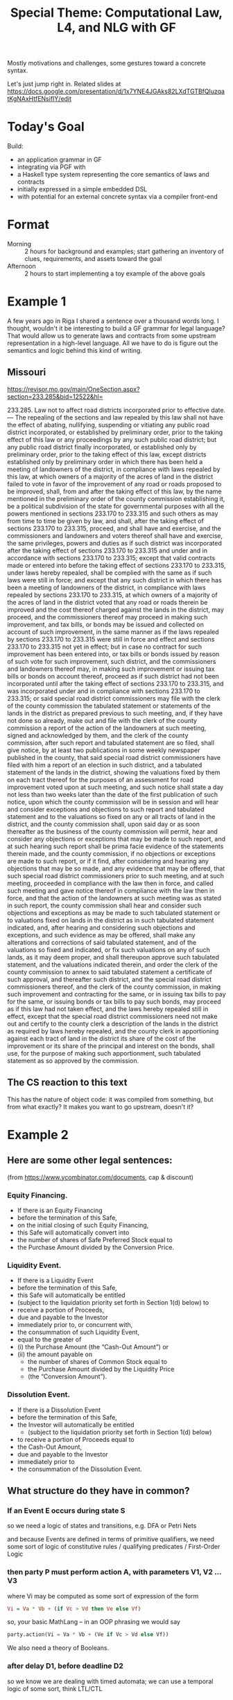 #+TITLE: Special Theme: Computational Law, L4, and NLG with GF

Mostly motivations and challenges, some gestures toward a concrete syntax.

Let's just jump right in. Related slides at https://docs.google.com/presentation/d/1x7YNE4JGAks82LXdTGTBfQluzqatKgNAxHtfENsifIY/edit

* Today's Goal

Build:
- an application grammar in GF
- integrating via PGF with
- a Haskell type system representing the core semantics of laws and contracts
- initially expressed in a simple embedded DSL
- with potential for an external concrete syntax via a compiler front-end

* Format

- Morning :: 2 hours for background and examples; start gathering an inventory of clues, requirements, and assets toward the goal
- Afternoon :: 2 hours to start implementing a toy example of the above goals

* Example 1

A few years ago in Riga I shared a sentence over a thousand words long. I thought, wouldn't it be interesting to build a GF grammar for legal language? That would allow us to generate laws and contracts from some upstream representation in a high-level language. All we have to do is figure out the semantics and logic behind this kind of writing.

** Missouri

https://revisor.mo.gov/main/OneSection.aspx?section=233.285&bid=12522&hl=

233.285.  Law not to affect road districts incorporated prior to effective date. — The repealing of the sections and law repealed by this law shall not have the effect of abating, nullifying, suspending or vitiating any public road district incorporated, or established by preliminary order, prior to the taking effect of this law or any proceedings by any such public road district; but any public road district finally incorporated, or established only by preliminary order, prior to the taking effect of this law, except districts established only by preliminary order in which there has been held a meeting of landowners of the district, in compliance with laws repealed by this law, at which owners of a majority of the acres of land in the district failed to vote in favor of the improvement of any road or roads proposed to be improved, shall, from and after the taking effect of this law, by the name mentioned in the preliminary order of the county commission establishing it, be a political subdivision of the state for governmental purposes with all the powers mentioned in sections 233.170 to 233.315 and such others as may from time to time be given by law, and shall, after the taking effect of sections 233.170 to 233.315, proceed, and shall have and exercise, and the commissioners and landowners and voters thereof shall have and exercise, the same privileges, powers and duties as if such district was incorporated after the taking effect of sections 233.170 to 233.315 and under and in accordance with sections 233.170 to 233.315; except that valid contracts made or entered into before the taking effect of sections 233.170 to 233.315, under laws hereby repealed, shall be complied with the same as if such laws were still in force; and except that any such district in which there has been a meeting of landowners of the district, in compliance with laws repealed by sections 233.170 to 233.315, at which owners of a majority of the acres of land in the district voted that any road or roads therein be improved and the cost thereof charged against the lands in the district, may proceed, and the commissioners thereof may proceed in making such improvement, and tax bills, or bonds may be issued and collected on account of such improvement, in the same manner as if the laws repealed by sections 233.170 to 233.315 were still in force and effect and sections 233.170 to 233.315 not yet in effect; but in case no contract for such improvement has been entered into, or tax bills or bonds issued by reason of such vote for such improvement, such district, and the commissioners and landowners thereof may, in making such improvement or issuing tax bills or bonds on account thereof, proceed as if such district had not been incorporated until after the taking effect of sections 233.170 to 233.315, and was incorporated under and in compliance with sections 233.170 to 233.315; or said special road district commissioners may file with the clerk of the county commission the tabulated statement or statements of the lands in the district as prepared previous to such meeting, and, if they have not done so already, make out and file with the clerk of the county commission a report of the action of the landowners at such meeting, signed and acknowledged by them, and the clerk of the county commission, after such report and tabulated statement are so filed, shall give notice, by at least two publications in some weekly newspaper published in the county, that said special road district commissioners have filed with him a report of an election in such district, and a tabulated statement of the lands in the district, showing the valuations fixed by them on each tract thereof for the purposes of an assessment for road improvement voted upon at such meeting, and such notice shall state a day not less than two weeks later than the date of the first publication of such notice, upon which the county commission will be in session and will hear and consider exceptions and objections to such report and tabulated statement and to the valuations so fixed on any or all tracts of land in the district, and the county commission shall, upon said day or as soon thereafter as the business of the county commission will permit, hear and consider any objections or exceptions that may be made to such report, and at such hearing such report shall be prima facie evidence of the statements therein made, and the county commission, if no objections or exceptions are made to such report, or if it find, after considering and hearing any objections that may be so made, and any evidence that may be offered, that such special road district commissioners prior to such meeting, and at such meeting, proceeded in compliance with the law then in force, and called such meeting and gave notice thereof in compliance with the law then in force, and that the action of the landowners at such meeting was as stated in such report, the county commission shall hear and consider such objections and exceptions as may be made to such tabulated statement or to valuations fixed on lands in the district as in such tabulated statement indicated, and, after hearing and considering such objections and exceptions, and such evidence as may be offered, shall make any alterations and corrections of said tabulated statement, and of the valuations so fixed and indicated, or fix such valuations on any of such lands, as it may deem proper, and shall thereupon approve such tabulated statement, and the valuations indicated therein, and order the clerk of the county commission to annex to said tabulated statement a certificate of such approval, and thereafter such district, and the special road district commissioners thereof, and the clerk of the county commission, in making such improvement and contracting for the same, or in issuing tax bills to pay for the same, or issuing bonds or tax bills to pay such bonds, may proceed as if this law had not taken effect, and the laws hereby repealed still in effect, except that the special road district commissioners need not make out and certify to the county clerk a description of the lands in the district as required by laws hereby repealed, and the county clerk in apportioning against each tract of land in the district its share of the cost of the improvement or its share of the principal and interest on the bonds, shall use, for the purpose of making such apportionment, such tabulated statement as so approved by the commission.


** The CS reaction to this text

This has the nature of object code: it was compiled from something, but from what exactly? It makes you want to go upstream, doesn't it?

* Example 2

** Here are some other legal sentences:

(from https://www.ycombinator.com/documents, cap & discount)

*** Equity Financing.

- If there is an Equity Financing
- before the termination of this Safe,
- on the initial closing of such Equity Financing,
- this Safe will automatically convert into
- the number of shares of Safe Preferred Stock equal to
- the Purchase Amount divided by the Conversion Price.

*** Liquidity Event.

- If there is a Liquidity Event
- before the termination of this Safe,
- this Safe will automatically be entitled
- (subject to the liquidation priority set forth in Section 1(d) below) to
- receive a portion of Proceeds,
- due and payable to the Investor
- immediately prior to, or concurrent with,
- the consummation of such Liquidity Event,
- equal to the greater of
- (i) the Purchase Amount (the “Cash-Out Amount”) or
- (ii) the amount payable on
  - the number of shares of Common Stock equal to
  - the Purchase Amount divided by the Liquidity Price
  - (the “Conversion Amount”).

*** Dissolution Event.

- If there is a Dissolution Event
- before the termination of this Safe,
- the Investor will automatically be entitled
  - (subject to the liquidation priority set forth in Section 1(d) below)
- to receive a portion of Proceeds equal to
- the Cash-Out Amount,
- due and payable to the Investor
- immediately prior to
- the consummation of the Dissolution Event.

** What structure do they have in common?

*** If an Event E occurs during state S

so we need a logic of states and transitions, e.g. DFA or Petri Nets

and because Events are defined in terms of primitive qualifiers, we need some sort of logic of constitutive rules / qualifying predicates / First-Order Logic

*** then party P must perform action A, with parameters V1, V2 ... V3

where Vi may be computed as some sort of expression of the form

#+begin_src haskell
  Vi = Va * Vb + (if Vc > Vd then Ve else Vf)
#+end_src

so, your basic MathLang -- in an OOP phrasing we would say

#+begin_src python
  party.action(Vi = Va * Vb + (Ve if Vc > Vd else Vf))
#+end_src

We also need a theory of Booleans.

*** after delay D1, before deadline D2

so we know we are dealing with timed automata; we can use a temporal logic of some sort, think LTL/CTL

** Did you notice the type error btw?

Under Liquidity Event.

* Example 3

Above we've seen *regulative rules*, involving deontics and temporals.

One more example to demonstrate *prescriptive rules*:

https://500startups.app.box.com/s/8ybxx9y3bhk4mte50v7k (500's KISS, debt)

** Definitions.

- (a) “Conversion Shares” shall mean:
  - (i) with respect to a conversion pursuant to Section 2.1,
    - shares of the Company’s Preferred Stock issued in the Next Equity Financing;
    - provided, however, that,
      - at the Company’s election,
      - “Conversion Shares” with respect to a conversion pursuant to Section 2.1 shall mean
        - shares of a Shadow Series;
  - (ii) with respect to a conversion pursuant to Section 2.2,
    - shares of the Company’s Common Stock; and
  - (iii) with respect to a conversion pursuant to Section 2.3,
    - shares of a newly created series of the Company’s Series Seed Preferred Stock,
    - upon the terms and provisions set forth in the most recent version of the Series Seed documents posted at www.seriesseed.com
      - (or if not so posted, as reasonably agreed by the Company and a Majority in Interest);
    - provided that, for the avoidance of doubt,
    - the Conversion Price shall be determined pursuant to Section 1(b)(iii).

Here we see something that looks like a case statement.

Interestingly, a particular expression may want access to its call stack -- it wants to know the context of its execution -- "with respect to a conversion pursuant to".

And we see what looks like a library call to a procedure for "reasonably agreed by X and Y" which is presumably defined elsewhere.

If we wanted to implement this in Haskell we might say something like

#+begin_src haskell
  conversionShares :: Context -> Company -> IO () -> Agreement -> Security
  conversionShares context company internet thisAgreement =
    case conversion context & section of
      Section "2.1" ->
        if WantShadow `elem` elections company
        then mkSecurity(shadowSeries, price)
        else mkSecurity(shares $ nextEquityFinancing $ conversion context, price)
      Section "2.2" ->
        mkSecurity(company.commonStock, price)
      Section "2.3" ->
        mkSecurity( company.seriesSeed & mkSeries (get internet $ "www.seriessseed.com" notFound404)
                  , priceFrom (thisAgreement & getSection 1_b_iii))
    where
      notFound404 =
        reasonablyAgreed company company.majorityInInterest (context { stack = "seriesSeed404" : stack context })
#+end_src

In L4 we would be writing a specification, not an implementation, but we would have a similar balance between the declarative and procedural paradigms in the code.

* MSCD

This project is an achievable goal because legal language is highly stylized.

"MSCD" identifies categories of contract language.

https://www.amazon.com/Manual-Style-Contract-Drafting/dp/1634259645

https://drive.google.com/file/d/1gBKvWPDg2ZcQg_-EwpmkVNtmJNVjOIQu/view?usp=sharing

If we think of each category as a type of sentence, we can apply GF's type-theoretic approach to grammar composition.

#+begin_src gf
  Sentence ;

    RegulativeRule -> Sentence ;
  ConstitutiveRule -> Sentence ;

        Event
     -> Conditions
     -> Party
     -> Deontic
     -> Action ActionParams -> ActionParams
     -> Deadline
  -> RegulativeRule ;

     DefTerm
     -> Context
     -> Agreement
  -> ConstitutiveRule ;

#+end_src

* Background -- GF and ACE

Indeed, it turns out that people have been thinking about the logical structure of laws and contracts for a while.

There are many formal approaches to rules:

- CNLs :: [[https://github.com/tkuhn/AceRules][AceRules]]
- Specification Languages :: Alloy, B / Z, TLA+
- XML :: RuleML and LegalRuleML

Of interest to the GF community, we see that there have been integrations between ACE and GF.

(This is relevant to both the themes of our summer school, computational law and Abstract Wikipedia:)

- http://attempto.ifi.uzh.ch/acewiki-gf/
- https://github.com/Attempto/ACE-in-GF

And Aarne has thought about this in the past:

- [[http://citeseerx.ist.psu.edu/viewdoc/summary?doi=10.1.1.230.9739][Translating between Language and Logic: What Is Easy and What Is Difficult]]


* Let's look at some of the logic of laws and contracts in a little more detail.

We'll visit some of the use cases currently in development at SMUCCLAW

** Laws -- legislation & regulation

*** Rule 34

- https://sso.agc.gov.sg/SL/LPA1966-S706-2015?DocDate=20180209&ValidDate=20180212&ProvIds=P13-#pr34-
- https://github.com/smucclaw/baby-l4/blob/main/l4/r34.l4
- https://github.com/smucclaw/sandbox/blob/default/jacobtan/Rule34-logic-gates/
- https://github.com/smucclaw/sandbox/blob/default/jacobtan/Rule34-logic-gates/rule34-haskell/src/Rule34.hs#L257

Next steps: to improve GF integration: as an alternative to the ~toEnglish~ code, use PGF to interface with the L4 application grammar.

Add defeasibility to the SF-L4 version.

*** PDPA
- https://drive.google.com/file/d/1uxntfz1l2nuL2bbZuQnAz75cnbc_vcDy/view?usp=sharing
- https://drive.google.com/file/d/1vIpdwZWnZg6ZKWzJPdGr8mAUZfs_84tN/view?usp=sharing
- https://drive.google.com/file/d/1ut9hEdmfWs5I3OWeRp7EfMf78fEn6ZfF/view?usp=sharing
- https://drive.google.com/file/d/1uwwy6ZiJzTOypK1eCaXDjxDaOkKcS7lF/view?usp=sharing
- https://github.com/smucclaw/baby-l4/blob/pdpa-usecase/l4/pdpa-sf.l4

Next steps: continue the SF L4 version to complete the encoding.

Write parser using MegaParsec.

Write parser using alex/happy.

Following SDDD philosophy, develop type system to represent internal semantics.

Have parser hydrate AST to the semantic types.

Write pipeline component to output the types to existing output channels, e.g. visualization.

** Contracts

*** YC SAFE

- https://github.com/smucclaw/dsl/blob/main/caseStudies/YCsafePost/

Revise SF L4 to represent SAFE properly.

** Let's look at the balance of regulative and constitutive rules

Laws: less regulative, more constitutive

Contracts: less constitutive, more regulative

This is an oversimplification.

References between contracts and laws.

Laws as default rules in the absence of totality: see Nobel 2016.

* Defeasible Logic

- Notwithstanding X
- Subject To X
- Despite X

What are the semantics of these defeasors, exactly?

Guido Governatori's work; in particular, http:/digital-legislation.net/ -> https://research.csiro.au/bpli/

* Default Logic

- Reasoning under uncertainty
- constructive logic
- law of the excluded middle
- two-valued vs three-valued logic
- negation as failure
- making reasonable assumptions

Sarah Lawsky and Denis Merigoux's Catala

* A Logic of Consensus

Often the best way to evaluate a ground term is to ask a human.

Was a delay "as soon as practicable"?

Were efforts "best" or "reasonable"?
https://www.jonesday.com/en/insights/2007/07/best-efforts-and-endeavourscase-analysis-and-practical-guidance-under-us-and-uk-law

Who knows? The computer doesn't. Parties still have to do some of the thinking -- and the guessing -- for themselves.

But there is a difference between vagueness and ambiguity:

* Vagueness and Ambiguity

** Deontic vs Alethic modals

"You can't give these plants too much water"

"You can't give these plants too much water"

** and: Conjunction? Set union?

"An ingredient is Popular if it is listed in Tables A, B, C, and D."

| A       | B      | C              | D      |
|---------+--------+----------------+--------|
| peppers | milk   | Hollandaise    | potato |
| Chorizo | flour  | English muffin | butter |
| egg     | egg    | egg            | egg    |
| onion   | butter | ham            | bread  |

"An ingredient is Banned if it is listed in Tables A, B, C, and D."

| A       | C         | D          | B                |
|---------+-----------+------------+------------------|
| peanuts | aspartame | Olestra    | Green No 3       |
| walnuts | saccharin | trans fats | Quinoline Yellow |
|         | sucralose |            | Carmoisine       |
|         | sorbitol  |            | Ponceau          |

** any: Existential / Universal Quantification?

| Existential                      | Universal                                   |
|----------------------------------+---------------------------------------------|
| Choose any ice cream on the list | Shoot any zombie who comes through the door |

** or: Inclusive? Exclusive?

"Do these examples actually cause problems in the real world?"

"Or are you trying to be clever?"

"Yes"

* Application Domain: Taxes and Financial Regulations

- https://hal.uca.fr/LIP6/hal-03002266v2
- EU Tender

* L4

** The Status Quo

- https://twitter.com/GTeninbaum/status/1421542513052114946

** L4's Ambitions

- the legal tech stack

Architecture Diagram showing the ambitions

*** Document Assembly

Every year, another NDA template project:
- https://legaltemplates.net/form/non-disclosure-agreement/
- https://nondisclosureagreement.com/
- https://github.com/CommonAccord/NW-NDA
- https://commonform.org/waypoint/waypoint-nda/2e
- https://twitter.com/OrlandoCabreraC/status/1397211965215363076
- https://onenda.org/

As you can see the situation is not that different to NPM. Indeed some of the above show up in NPM! https://www.npmjs.com/package/cmacc-form-nda

/Opportunity for GF NLG:/ if templates are too chonky, let's use GF to establish isomorphism from the ground up, starting with the logic, semantics, and grammar.

*** Web UI "Expert System"

If you've seen DocAssemble you know there still is huge demand out there for expert systems, 50 years after they were invented.

/Opportunity for GF NLG:/ auto-generate the interview text in multiple languages; transform declaratives from L4 into interrogatives and justifications in the UI.

*** Generation of Laws and Contracts from first principles

Translate laws and contracts from L4 to multiple natural languages

- turn the drafting office into a compilation backend development shop
- https://www.herbertsmithfreehills.com/latest-thinking/update-on-indonesian-language-requirements-for-contracts-with-indonesian-parties

*** Reasoner; Formal Methods; Formal Verification

/Opportunity for GF NLG:/ convert a SAT/SMT model to natural language; explain the trace in human-readable terms

**** Where are the mistakes in this law?

Non-monotonicity is the low-hanging fruit:
- https://blog.merigoux.fr/en/2019/12/20/taxes-formal-proofs.html

#+begin_quote
This example could also have been discovered from a classic study on actual data, but the sample size required to randomly encounter such a situation is quite large. One of the strengths of this new method of analysis is therefore to effectively and reliably discover, and without any secret data the undesirable borderline cases induced by the socio-fiscal system.

The SMT solver could also be used to find the exact linear slope to give to the stock exchange to avoid too high a marginal rate. But what does “too high”? 70 % ? More? Less? Moreover, the threshold effect is multiplied here by the number of children: to maintain a low marginal rate around the threshold, a linear slope will be required which decreases the less one wishes to cover the larger families. We see here that there is scope for a lot of political arbitration: the answers to the question “what is acceptable?” are highly subjective and the question itself is rife with tensions. However, once the political decision has been made, the SMT solver ensures whether the formula anr rules used for the calculation are in agreement with the principles decided by the legislator.
#+end_quote

**** Where are the mistakes in this contract?

- http://www.cse.chalmers.se/~gersch/slides-talks/slides-ATVA-07.pdf

** Standing on the Shoulders of Giants

The text planning / logical structure of a contract we borrow from Deon Digital's CSL.

The event calculus we borrow from Shanahan; recently implemented in LSP.

For abductive reasoning under uncertainty we use Prolog-style clingo and s(CASP).

** So we proceed:

some examples of L4 in action

*** for Rule34

- logicly diagram
- L4 with defeasibility

*** for PDPA
- SF L4
*** for Safe
- SF L4

** Suppose we have parsed this into an AST; how do we proceed to integrate this with a GF application grammar?

How much of the GF application grammar can we infer and auto-generate?

** Dialect support

Multiple equivalent phrasings of the same underlying logic:

- 3 + 4
- three plus four
- four plus three
- the sum of three and four
- seven



* Afternoon

Start implementing; what code do we need to write?

